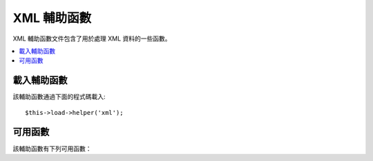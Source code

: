 ############
XML 輔助函數
############

XML 輔助函數文件包含了用於處理 XML 資料的一些函數。

.. contents::
  :local:

.. raw:: html

  <div class="custom-index container"></div>

載入輔助函數
===================

該輔助函數通過下面的程式碼載入::

	$this->load->helper('xml');

可用函數
===================

該輔助函數有下列可用函數：

.. php:function:: xml_convert($str[, $protect_all = FALSE])

	:param string $str: the text string to convert
	:param bool $protect_all: Whether to protect all content that looks like a potential entity instead of just numbered entities, e.g. &foo;
	:returns: XML-converted string
	:rtype:	string

	將輸入字元串中的下列 XML 保留字元轉換為實體（Entity）：

	  - 和號：&
	  - 小於號和大於號：< >
	  - 單引號和雙引號：' "
	  - 減號：-

	如果 & 符號是作為實體編號的一部分，例如： ``&#123;`` ，該函數將不予處理。
	舉例::

		$string = '<p>Here is a paragraph & an entity (&#123;).</p>';
		$string = xml_convert($string);
		echo $string;

	輸出結果:

	.. code-block:: html

		&lt;p&gt;Here is a paragraph &amp; an entity (&#123;).&lt;/p&gt;